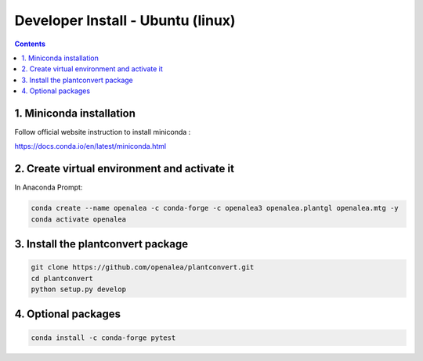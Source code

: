 ==================================
Developer Install - Ubuntu (linux)
==================================

.. contents::


1. Miniconda installation
-------------------------

Follow official website instruction to install miniconda :

https://docs.conda.io/en/latest/miniconda.html

2. Create virtual environment and activate it
---------------------------------------------

In Anaconda Prompt:

.. code:: shell

    conda create --name openalea -c conda-forge -c openalea3 openalea.plantgl openalea.mtg -y
    conda activate openalea


3. Install the plantconvert package
---------------------------------

.. code:: shell

    git clone https://github.com/openalea/plantconvert.git
    cd plantconvert
    python setup.py develop

4. Optional packages
---------------------

.. code:: shell

    conda install -c conda-forge pytest

